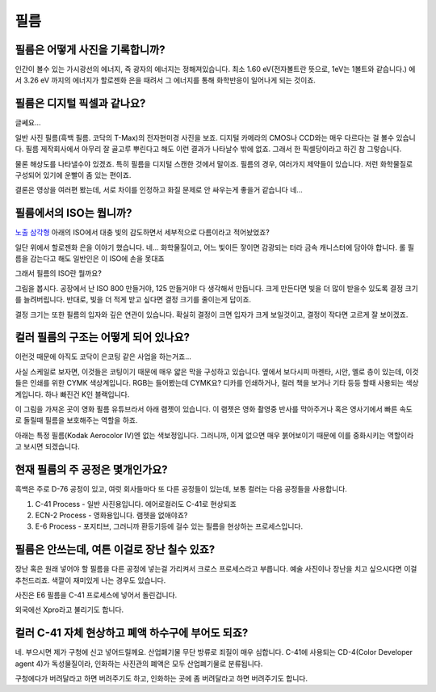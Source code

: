 필름
===================================

필름은 어떻게 사진을 기록합니까?
-------------------------------
인간이 볼수 있는 가시광선의 에너지, 즉 광자의 에너지는 정해져있습니다. 최소 1.60 eV(전자볼트란 뜻으로, 1eV는 1볼트와 같습니다.) 에서 3.26 eV 까지의 에너지가 할로젠화 은을 때려서 그 에너지를 통해 화학반응이 일어나게 되는 것이죠.

필름은 디지털 픽셀과 같나요?
---------------------------
글쎄요...

.. image:: images/t-grain.jpg
 :width: 600

일반 사진 필름(흑백 필름. 코닥의 T-Max)의 전자현미경 사진을 보죠. 디지털 카메라의 CMOS나 CCD와는 매우 다르다는 걸 볼수 있습니다. 필름 제작회사에서 아무리 잘 골고루 뿌린다고 해도 이런 결과가 나타날수 밖에 없죠. 그래서 한 픽셀당이라고 하긴 참 그렇습니다.

물론 해상도를 나타낼수야 있겠죠. 특히 필름을 디지털 스캔한 것에서 말이죠. 필름의 경우, 여러가지 제약들이 있습니다. 저런 화학물질로 구성되어 있기에 운빨이 좀 있는 편이죠.

결론은 영상을 여러편 봤는데, 서로 차이를 인정하고 화질 문제로 안 싸우는게 좋을거 같습니다 네...

필름에서의 ISO는 뭡니까?
-----------------------------------
`노출 삼각형 <https://photo-technic-tmi.readthedocs.io/ko/latest/사진기초.html#id2>`_ 아래의 ISO에서 대충 빛의 감도하면서 세부적으로 다름이라고 적어놨었죠?

일단 위에서 할로젠화 은을 이야기 했습니다. 네... 화학물질이고, 어느 빛이든 잫이면 감광되는 터라 금속 캐니스터에 담아야 합니다. 롤 필름을 감는다고 해도 일반인은 이 ISO에 손을 못대죠

그래서 필름의 ISO란 뭘까요?

.. image:: images/filmcrystal.jpg
 :width: 600

그림을 봅시다. 공장에서 난 ISO 800 만들거야, 125 만들거야! 다 생각해서 만듭니다. 크게 만든다면 빛을 더 많이 받을수 있도록 결정 크기를 늘려버립니다. 반대로, 빛을 더 적게 받고 싶다면 결정 크기를 줄이는게 답이죠.

결정 크기는 또한 필름의 입자와 깊은 연관이 있습니다. 확실히 결정이 크면 입자가 크게 보일것이고, 결정이 작다면 고르게 잘 보이겠죠.

컬러 필름의 구조는 어떻게 되어 있나요?
-----------------------------------
이런것 때문에 아직도 코닥이 은코팅 같은 사업을 하는거죠...

.. image:: images/filmlayer.jpg
 :width: 600

사실 스케일로 보자면, 이것들은 코팅이기 때문에 매우 얇은 막을 구성하고 있습니다. 옆에서 보다시피 마젠타, 시안, 옐로 층이 있는데, 이것들은 인쇄를 위한 CYMK 색상계입니다. RGB는 들어봤는데 CYMK요? 디카를 인쇄하거나, 컬러 책을 보거나 기타 등등 할때 사용되는 색상계입니다. 하나 빠진건 K인 블랙입니다.

이 그림을 가져온 곳이 영화 필름 유튜브라서 아래 램젯이 있습니다. 이 램젯은 영화 촬영중 반사를 막아주거나 혹은 영사기에서 빠른 속도로 돌릴때 필름을 보호해주는 역할을 하죠.

.. image:: images/filmmasking.jpg
 :width: 600
아래는 특정 필름(Kodak Aerocolor IV)엔 없는 색보정입니다. 그러니까, 이게 없으면 매우 붉어보이기 때문에 이를 중화시키는 역할이라고 보시면 되겠습니다.

현재 필름의 주 공정은 몇개인가요?
-----------------------------------
흑백은 주로 D-76 공정이 있고, 여럿 회사들마다 또 다른 공정들이 있는데, 보통 컬러는 다음 공정들을 사용합니다.

#. C-41 Process - 일반 사진용입니다. 에어로컬러도 C-41로 현상되죠
#. ECN-2 Process - 영화용입니다. 램젯을 없애야죠?
#. E-6 Process - 포지티브, 그러니까 환등기등에 걸수 있는 필름을 현상하는 프로세스입니다.

필름은 안쓰는데, 여튼 이걸로 장난 칠수 있죠?
---------------------------------------------
장난 혹은 원래 넣어야 할 필름을 다른 공정에 넣는걸 가리켜서 크로스 프로세스라고 부릅니다. 예술 사진이나 장난을 치고 싶으시다면 이걸 추천드리죠. 색깔이 재미있게 나는 경우도 있습니다.

.. image:: images/Xpro.jpg
 :width: 600

사진은 E6 필름을 C-41 프로세스에 넣어서 돌린겁니다.

외국에선 Xpro라고 불리기도 합니다.

컬러 C-41 자체 현상하고 폐액 하수구에 부어도 되죠?
---------------------------------------------------
네. 부으시면 제가 구청에 신고 넣어드릴께요. 산업폐기물 무단 방류로 죄질이 매우 심합니다. C-41에 사용되는 CD-4(Color Developer agent 4)가 독성물질이라, 인화하는 사진관의 폐액은 모두 산업폐기물로 분류됩니다.

구청에다가 버려달라고 하면 버려주기도 하고, 인화하는 곳에 좀 버려달라고 하면 버려주기도 합니다.
